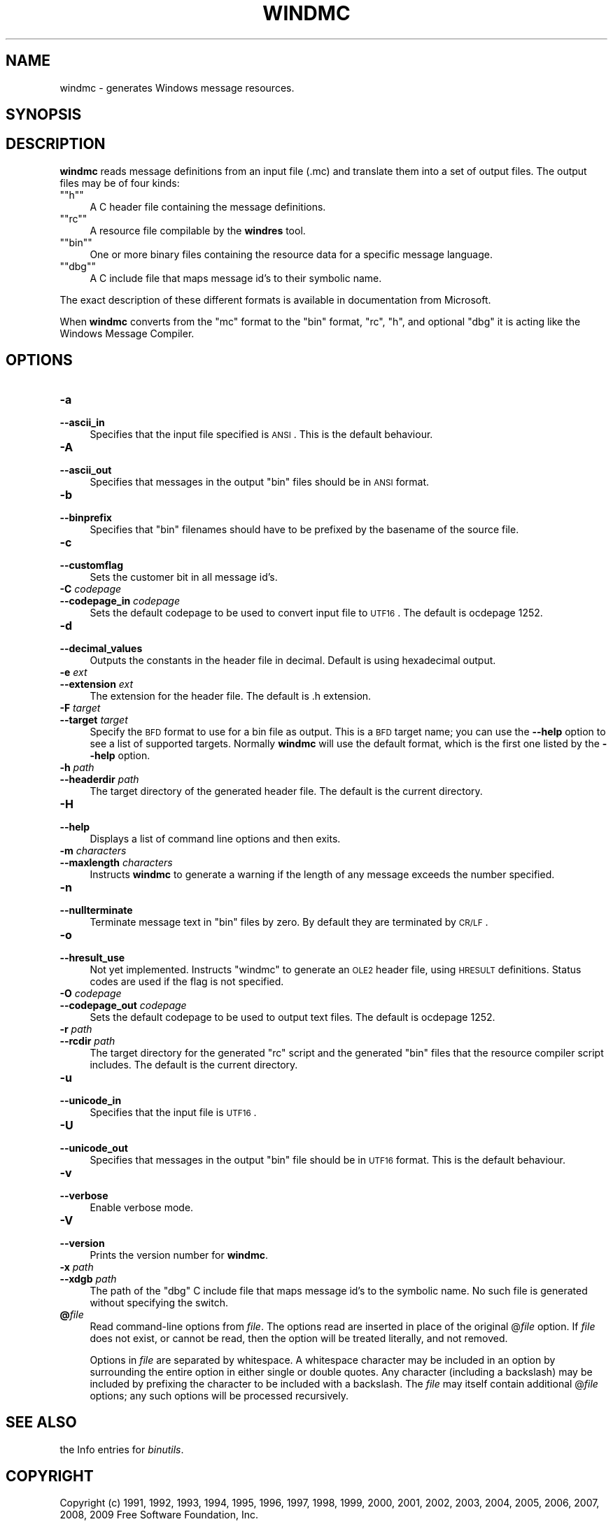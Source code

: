 .\" Automatically generated by Pod::Man version 1.15
.\" Sat Jan 16 21:13:24 2010
.\"
.\" Standard preamble:
.\" ======================================================================
.de Sh \" Subsection heading
.br
.if t .Sp
.ne 5
.PP
\fB\\$1\fR
.PP
..
.de Sp \" Vertical space (when we can't use .PP)
.if t .sp .5v
.if n .sp
..
.de Ip \" List item
.br
.ie \\n(.$>=3 .ne \\$3
.el .ne 3
.IP "\\$1" \\$2
..
.de Vb \" Begin verbatim text
.ft CW
.nf
.ne \\$1
..
.de Ve \" End verbatim text
.ft R

.fi
..
.\" Set up some character translations and predefined strings.  \*(-- will
.\" give an unbreakable dash, \*(PI will give pi, \*(L" will give a left
.\" double quote, and \*(R" will give a right double quote.  | will give a
.\" real vertical bar.  \*(C+ will give a nicer C++.  Capital omega is used
.\" to do unbreakable dashes and therefore won't be available.  \*(C` and
.\" \*(C' expand to `' in nroff, nothing in troff, for use with C<>
.tr \(*W-|\(bv\*(Tr
.ds C+ C\v'-.1v'\h'-1p'\s-2+\h'-1p'+\s0\v'.1v'\h'-1p'
.ie n \{\
.    ds -- \(*W-
.    ds PI pi
.    if (\n(.H=4u)&(1m=24u) .ds -- \(*W\h'-12u'\(*W\h'-12u'-\" diablo 10 pitch
.    if (\n(.H=4u)&(1m=20u) .ds -- \(*W\h'-12u'\(*W\h'-8u'-\"  diablo 12 pitch
.    ds L" ""
.    ds R" ""
.    ds C` ""
.    ds C' ""
'br\}
.el\{\
.    ds -- \|\(em\|
.    ds PI \(*p
.    ds L" ``
.    ds R" ''
'br\}
.\"
.\" If the F register is turned on, we'll generate index entries on stderr
.\" for titles (.TH), headers (.SH), subsections (.Sh), items (.Ip), and
.\" index entries marked with X<> in POD.  Of course, you'll have to process
.\" the output yourself in some meaningful fashion.
.if \nF \{\
.    de IX
.    tm Index:\\$1\t\\n%\t"\\$2"
..
.    nr % 0
.    rr F
.\}
.\"
.\" For nroff, turn off justification.  Always turn off hyphenation; it
.\" makes way too many mistakes in technical documents.
.hy 0
.\"
.\" Accent mark definitions (@(#)ms.acc 1.5 88/02/08 SMI; from UCB 4.2).
.\" Fear.  Run.  Save yourself.  No user-serviceable parts.
.bd B 3
.    \" fudge factors for nroff and troff
.if n \{\
.    ds #H 0
.    ds #V .8m
.    ds #F .3m
.    ds #[ \f1
.    ds #] \fP
.\}
.if t \{\
.    ds #H ((1u-(\\\\n(.fu%2u))*.13m)
.    ds #V .6m
.    ds #F 0
.    ds #[ \&
.    ds #] \&
.\}
.    \" simple accents for nroff and troff
.if n \{\
.    ds ' \&
.    ds ` \&
.    ds ^ \&
.    ds , \&
.    ds ~ ~
.    ds /
.\}
.if t \{\
.    ds ' \\k:\h'-(\\n(.wu*8/10-\*(#H)'\'\h"|\\n:u"
.    ds ` \\k:\h'-(\\n(.wu*8/10-\*(#H)'\`\h'|\\n:u'
.    ds ^ \\k:\h'-(\\n(.wu*10/11-\*(#H)'^\h'|\\n:u'
.    ds , \\k:\h'-(\\n(.wu*8/10)',\h'|\\n:u'
.    ds ~ \\k:\h'-(\\n(.wu-\*(#H-.1m)'~\h'|\\n:u'
.    ds / \\k:\h'-(\\n(.wu*8/10-\*(#H)'\z\(sl\h'|\\n:u'
.\}
.    \" troff and (daisy-wheel) nroff accents
.ds : \\k:\h'-(\\n(.wu*8/10-\*(#H+.1m+\*(#F)'\v'-\*(#V'\z.\h'.2m+\*(#F'.\h'|\\n:u'\v'\*(#V'
.ds 8 \h'\*(#H'\(*b\h'-\*(#H'
.ds o \\k:\h'-(\\n(.wu+\w'\(de'u-\*(#H)/2u'\v'-.3n'\*(#[\z\(de\v'.3n'\h'|\\n:u'\*(#]
.ds d- \h'\*(#H'\(pd\h'-\w'~'u'\v'-.25m'\f2\(hy\fP\v'.25m'\h'-\*(#H'
.ds D- D\\k:\h'-\w'D'u'\v'-.11m'\z\(hy\v'.11m'\h'|\\n:u'
.ds th \*(#[\v'.3m'\s+1I\s-1\v'-.3m'\h'-(\w'I'u*2/3)'\s-1o\s+1\*(#]
.ds Th \*(#[\s+2I\s-2\h'-\w'I'u*3/5'\v'-.3m'o\v'.3m'\*(#]
.ds ae a\h'-(\w'a'u*4/10)'e
.ds Ae A\h'-(\w'A'u*4/10)'E
.    \" corrections for vroff
.if v .ds ~ \\k:\h'-(\\n(.wu*9/10-\*(#H)'\s-2\u~\d\s+2\h'|\\n:u'
.if v .ds ^ \\k:\h'-(\\n(.wu*10/11-\*(#H)'\v'-.4m'^\v'.4m'\h'|\\n:u'
.    \" for low resolution devices (crt and lpr)
.if \n(.H>23 .if \n(.V>19 \
\{\
.    ds : e
.    ds 8 ss
.    ds o a
.    ds d- d\h'-1'\(ga
.    ds D- D\h'-1'\(hy
.    ds th \o'bp'
.    ds Th \o'LP'
.    ds ae ae
.    ds Ae AE
.\}
.rm #[ #] #H #V #F C
.\" ======================================================================
.\"
.IX Title "WINDMC 1"
.TH WINDMC 1 "binutils-2.19.51" "2010-01-16" "GNU Development Tools"
.UC
.SH "NAME"
windmc \- generates Windows message resources.
.SH "SYNOPSIS"
.IX Header "SYNOPSIS"
.SH "DESCRIPTION"
.IX Header "DESCRIPTION"
\&\fBwindmc\fR reads message definitions from an input file (.mc) and
translate them into a set of output files.  The output files may be of
four kinds:
.if n .Ip "\f(CW""""h""""\fR" 4
.el .Ip "\f(CWh\fR" 4
.IX Item "h"
A C header file containing the message definitions.
.if n .Ip "\f(CW""""rc""""\fR" 4
.el .Ip "\f(CWrc\fR" 4
.IX Item "rc"
A resource file compilable by the \fBwindres\fR tool.
.if n .Ip "\f(CW""""bin""""\fR" 4
.el .Ip "\f(CWbin\fR" 4
.IX Item "bin"
One or more binary files containing the resource data for a specific
message language.
.if n .Ip "\f(CW""""dbg""""\fR" 4
.el .Ip "\f(CWdbg\fR" 4
.IX Item "dbg"
A C include file that maps message id's to their symbolic name.
.PP
The exact description of these different formats is available in
documentation from Microsoft.
.PP
When \fBwindmc\fR converts from the \f(CW\*(C`mc\*(C'\fR format to the \f(CW\*(C`bin\*(C'\fR
format, \f(CW\*(C`rc\*(C'\fR, \f(CW\*(C`h\*(C'\fR, and optional \f(CW\*(C`dbg\*(C'\fR it is acting like the
Windows Message Compiler.
.SH "OPTIONS"
.IX Header "OPTIONS"
.Ip "\fB\-a\fR" 4
.IX Item "-a"
.PD 0
.Ip "\fB\*(--ascii_in\fR" 4
.IX Item "ascii_in"
.PD
Specifies that the input file specified is \s-1ANSI\s0. This is the default
behaviour.
.Ip "\fB\-A\fR" 4
.IX Item "-A"
.PD 0
.Ip "\fB\*(--ascii_out\fR" 4
.IX Item "ascii_out"
.PD
Specifies that messages in the output \f(CW\*(C`bin\*(C'\fR files should be in \s-1ANSI\s0
format.
.Ip "\fB\-b\fR" 4
.IX Item "-b"
.PD 0
.Ip "\fB\*(--binprefix\fR" 4
.IX Item "binprefix"
.PD
Specifies that \f(CW\*(C`bin\*(C'\fR filenames should have to be prefixed by the
basename of the source file.
.Ip "\fB\-c\fR" 4
.IX Item "-c"
.PD 0
.Ip "\fB\*(--customflag\fR" 4
.IX Item "customflag"
.PD
Sets the customer bit in all message id's.
.Ip "\fB\-C\fR \fIcodepage\fR" 4
.IX Item "-C codepage"
.PD 0
.Ip "\fB\*(--codepage_in\fR \fIcodepage\fR" 4
.IX Item "codepage_in codepage"
.PD
Sets the default codepage to be used to convert input file to \s-1UTF16\s0. The
default is ocdepage 1252.
.Ip "\fB\-d\fR" 4
.IX Item "-d"
.PD 0
.Ip "\fB\*(--decimal_values\fR" 4
.IX Item "decimal_values"
.PD
Outputs the constants in the header file in decimal. Default is using
hexadecimal output.
.Ip "\fB\-e\fR \fIext\fR" 4
.IX Item "-e ext"
.PD 0
.Ip "\fB\*(--extension\fR \fIext\fR" 4
.IX Item "extension ext"
.PD
The extension for the header file. The default is .h extension.
.Ip "\fB\-F\fR \fItarget\fR" 4
.IX Item "-F target"
.PD 0
.Ip "\fB\*(--target\fR \fItarget\fR" 4
.IX Item "target target"
.PD
Specify the \s-1BFD\s0 format to use for a bin file as output.  This
is a \s-1BFD\s0 target name; you can use the \fB\*(--help\fR option to see a list
of supported targets.  Normally \fBwindmc\fR will use the default
format, which is the first one listed by the \fB\*(--help\fR option.
.Ip "\fB\-h\fR \fIpath\fR" 4
.IX Item "-h path"
.PD 0
.Ip "\fB\*(--headerdir\fR \fIpath\fR" 4
.IX Item "headerdir path"
.PD
The target directory of the generated header file. The default is the
current directory.
.Ip "\fB\-H\fR" 4
.IX Item "-H"
.PD 0
.Ip "\fB\*(--help\fR" 4
.IX Item "help"
.PD
Displays a list of command line options and then exits.
.Ip "\fB\-m\fR \fIcharacters\fR" 4
.IX Item "-m characters"
.PD 0
.Ip "\fB\*(--maxlength\fR \fIcharacters\fR" 4
.IX Item "maxlength characters"
.PD
Instructs \fBwindmc\fR to generate a warning if the length
of any message exceeds the number specified.
.Ip "\fB\-n\fR" 4
.IX Item "-n"
.PD 0
.Ip "\fB\*(--nullterminate\fR" 4
.IX Item "nullterminate"
.PD
Terminate message text in \f(CW\*(C`bin\*(C'\fR files by zero. By default they are
terminated by \s-1CR/LF\s0.
.Ip "\fB\-o\fR" 4
.IX Item "-o"
.PD 0
.Ip "\fB\*(--hresult_use\fR" 4
.IX Item "hresult_use"
.PD
Not yet implemented. Instructs \f(CW\*(C`windmc\*(C'\fR to generate an \s-1OLE2\s0 header
file, using \s-1HRESULT\s0 definitions. Status codes are used if the flag is not
specified.
.Ip "\fB\-O\fR \fIcodepage\fR" 4
.IX Item "-O codepage"
.PD 0
.Ip "\fB\*(--codepage_out\fR \fIcodepage\fR" 4
.IX Item "codepage_out codepage"
.PD
Sets the default codepage to be used to output text files. The default
is ocdepage 1252.
.Ip "\fB\-r\fR \fIpath\fR" 4
.IX Item "-r path"
.PD 0
.Ip "\fB\*(--rcdir\fR \fIpath\fR" 4
.IX Item "rcdir path"
.PD
The target directory for the generated \f(CW\*(C`rc\*(C'\fR script and the generated
\&\f(CW\*(C`bin\*(C'\fR files that the resource compiler script includes. The default
is the current directory.
.Ip "\fB\-u\fR" 4
.IX Item "-u"
.PD 0
.Ip "\fB\*(--unicode_in\fR" 4
.IX Item "unicode_in"
.PD
Specifies that the input file is \s-1UTF16\s0.
.Ip "\fB\-U\fR" 4
.IX Item "-U"
.PD 0
.Ip "\fB\*(--unicode_out\fR" 4
.IX Item "unicode_out"
.PD
Specifies that messages in the output \f(CW\*(C`bin\*(C'\fR file should be in \s-1UTF16\s0
format. This is the default behaviour.
.Ip "\fB\-v\fR" 4
.IX Item "-v"
.PD 0
.Ip "\fB\*(--verbose\fR" 4
.IX Item "verbose"
.PD
Enable verbose mode.
.Ip "\fB\-V\fR" 4
.IX Item "-V"
.PD 0
.Ip "\fB\*(--version\fR" 4
.IX Item "version"
.PD
Prints the version number for \fBwindmc\fR.
.Ip "\fB\-x\fR \fIpath\fR" 4
.IX Item "-x path"
.PD 0
.Ip "\fB\*(--xdgb\fR \fIpath\fR" 4
.IX Item "xdgb path"
.PD
The path of the \f(CW\*(C`dbg\*(C'\fR C include file that maps message id's to the
symbolic name. No such file is generated without specifying the switch.
.Ip "\fB@\fR\fIfile\fR" 4
.IX Item "@file"
Read command-line options from \fIfile\fR.  The options read are
inserted in place of the original @\fIfile\fR option.  If \fIfile\fR
does not exist, or cannot be read, then the option will be treated
literally, and not removed.  
.Sp
Options in \fIfile\fR are separated by whitespace.  A whitespace
character may be included in an option by surrounding the entire
option in either single or double quotes.  Any character (including a
backslash) may be included by prefixing the character to be included
with a backslash.  The \fIfile\fR may itself contain additional
@\fIfile\fR options; any such options will be processed recursively.
.SH "SEE ALSO"
.IX Header "SEE ALSO"
the Info entries for \fIbinutils\fR.
.SH "COPYRIGHT"
.IX Header "COPYRIGHT"
Copyright (c) 1991, 1992, 1993, 1994, 1995, 1996, 1997, 1998, 1999,
2000, 2001, 2002, 2003, 2004, 2005, 2006, 2007, 2008, 2009 Free Software Foundation, Inc.
.PP
Permission is granted to copy, distribute and/or modify this document
under the terms of the \s-1GNU\s0 Free Documentation License, Version 1.3
or any later version published by the Free Software Foundation;
with no Invariant Sections, with no Front-Cover Texts, and with no
Back-Cover Texts.  A copy of the license is included in the
section entitled \*(L"\s-1GNU\s0 Free Documentation License\*(R".

